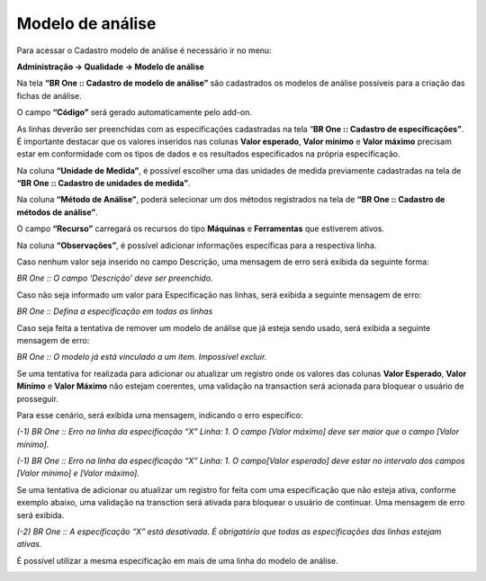 Modelo de análise
~~~~~~~~~~~~~~~~~~
Para acessar o Cadastro modelo de análise é necessário ir no menu:

**Administração -> Qualidade -> Modelo de análise**

Na tela **“BR One :: Cadastro de modelo de análise”** são cadastrados os modelos de análise possíveis para a criação das fichas de análise.

.. image:: /_static/BR\ One\ Qualidade/Cadastro/Modelo\ de\ analise/img01.png

O campo **“Código”** será gerado automaticamente pelo add-on.

As linhas deverão ser preenchidas com as especificações cadastradas na tela “\ **BR One :: Cadastro de especificações”**. É importante destacar
que os valores inseridos nas colunas **Valor esperado**, **Valor mínimo** e **Valor máximo** precisam estar em conformidade com os tipos
de dados e os resultados especificados na própria especificação.

Na coluna **“Unidade de Medida”**, é possível escolher uma das unidades de medida previamente cadastradas na tela de **“BR One :: Cadastro de
unidades de medida”**.

Na coluna **“Método de Análise”**, poderá selecionar um dos métodos registrados na tela de **“BR One :: Cadastro de métodos de análise”**.

O campo **“Recurso”** carregará os recursos do tipo **Máquinas** e **Ferramentas** que estiverem ativos.

Na coluna **“Observações”**, é possível adicionar informações específicas para a respectiva linha.

Caso nenhum valor seja inserido no campo Descrição, uma mensagem de erro será exibida da seguinte forma:

.. image:: /_static/BR\ One\ Qualidade/Cadastro/Modelo\ de\ analise/img02.png

*BR One :: O campo ‘Descrição’ deve ser preenchido.*

Caso não seja informado um valor para Especificação nas linhas, será exibida a seguinte mensagem de erro:

.. image:: /_static/BR\ One\ Qualidade/Cadastro/Modelo\ de\ analise/img03.png

*BR One :: Defina a especificação em todas as linhas*

Caso seja feita a tentativa de remover um modelo de análise que já esteja sendo usado, será exibida a seguinte mensagem de erro:

.. image:: /_static/BR\ One\ Qualidade/Cadastro/Modelo\ de\ analise/img04.png

*BR One :: O modelo já está vinculado a um item. Impossível excluir.*

Se uma tentativa for realizada para adicionar ou atualizar um registro onde os valores das colunas **Valor Esperado**, **Valor Mínimo** e
**Valor Máximo** não estejam coerentes, uma validação na transaction será acionada para bloquear o usuário de prosseguir.

Para esse cenário, será exibida uma mensagem, indicando o erro específico:

.. image:: /_static/BR\ One\ Qualidade/Cadastro/Modelo\ de\ analise/img05.png

*(-1) BR One :: Erro na linha da especificação “X” Linha: 1. O campo [Valor máximo] deve ser maior que o campo [Valor mínimo].*

.. image:: /_static/BR\ One\ Qualidade/Cadastro/Modelo\ de\ analise/img06.png

*(-1) BR One :: Erro na linha da especificação “X” Linha: 1. O campo[Valor esperado] deve estar no intervalo dos campos [Valor mínimo] e [Valor máximo].*

Se uma tentativa de adicionar ou atualizar um registro for feita com uma especificação que não esteja ativa, conforme exemplo abaixo, uma
validação na transction será ativada para bloquear o usuário de continuar. Uma mensagem de erro será exibida.

.. image:: /_static/BR\ One\ Qualidade/Cadastro/Modelo\ de\ analise/img07.png

.. image:: /_static/BR\ One\ Qualidade/Cadastro/Modelo\ de\ analise/img08.png

.. image:: /_static/BR\ One\ Qualidade/Cadastro/Modelo\ de\ analise/img09.png

*(-2) BR One :: A especificação “X” está desativada. É obrigatório que todas as especificações das linhas estejam ativas.*

É possível utilizar a mesma especificação em mais de uma linha do modelo de análise.

.. image:: /_static/BR\ One\ Qualidade/Cadastro/Modelo\ de\ analise/img10.png
